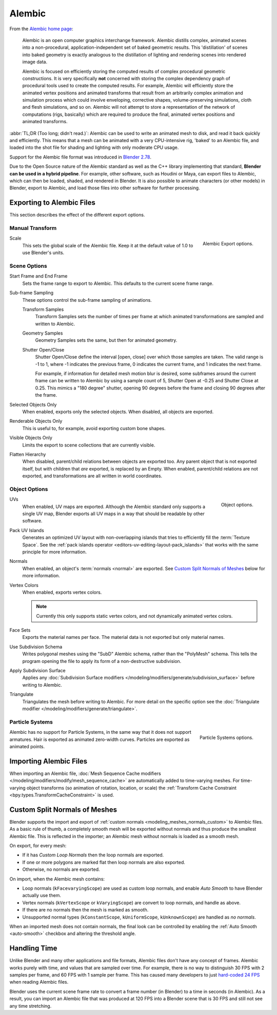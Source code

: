 
*******
Alembic
*******

From the `Alembic home page <https://www.alembic.io/>`__:

   Alembic is an open computer graphics interchange framework. Alembic distills complex, animated
   scenes into a non-procedural, application-independent set of baked geometric results.
   This 'distillation' of scenes into baked geometry is exactly analogous to the distillation of
   lighting and rendering scenes into rendered image data.

   Alembic is focused on efficiently storing the computed results of complex procedural geometric constructions.
   It is very specifically **not** concerned with storing the complex dependency graph
   of procedural tools used to create the computed results.
   For example, Alembic will efficiently store the animated vertex positions and
   animated transforms that result from an arbitrarily complex animation and simulation process
   which could involve enveloping, corrective shapes, volume-preserving simulations,
   cloth and flesh simulations, and so on.
   Alembic will not attempt to store a representation of the network of computations (rigs, basically)
   which are required to produce the final, animated vertex positions and animated transforms.

:abbr:`TL;DR (Too long; didn't read.)`: Alembic can be used to write an animated mesh to disk, and
read it back quickly and efficiently. This means that a mesh can be animated with a very CPU-intensive rig,
'baked' to an Alembic file, and loaded into the shot file for shading and lighting
with only moderate CPU usage.

Support for the Alembic file format was introduced in
`Blender 2.78 <https://wiki.blender.org/wiki/Reference/Release_Notes/2.78>`__.

Due to the Open Source nature of the Alembic standard as well as
the C++ library implementing that standard, **Blender can be used in a hybrid pipeline**.
For example, other software, such as Houdini or Maya, can export files to Alembic,
which can then be loaded, shaded, and rendered in Blender.
It is also possible to animate characters (or other models) in Blender, export to Alembic, and
load those files into other software for further processing.


Exporting to Alembic Files
==========================

This section describes the effect of the different export options.


Manual Transform
----------------

.. figure:: /images/files_import-export_alembic_export-panel-scene-options.png
   :align: right

   Alembic Export options.

Scale
   This sets the global scale of the Alembic file. Keep it at the default value of 1.0 to use
   Blender's units.


Scene Options
-------------

Start Frame and End Frame
   Sets the frame range to export to Alembic. This defaults to the current scene frame range.
Sub-frame Sampling
   These options control the sub-frame sampling of animations.

   Transform Samples
      Transform Samples sets the number of times per frame at which animated transformations
      are sampled and written to Alembic.
   Geometry Samples
      Geometry Samples sets the same, but then for animated geometry.
   Shutter Open/Close
      Shutter Open/Close define the interval [open, close] over which those samples are taken.
      The valid range is -1 to 1, where -1 indicates the previous frame,
      0 indicates the current frame, and 1 indicates the next frame.

      For example, if information for detailed mesh motion blur is desired, some subframes around
      the current frame can be written to Alembic by using a sample count of 5,
      Shutter Open at -0.25 and Shutter Close at 0.25.
      This mimics a "180 degree" shutter, opening 90 degrees before the frame
      and closing 90 degrees after the frame.
Selected Objects Only
   When enabled, exports only the selected objects. When disabled, all objects are exported.
Renderable Objects Only
   This is useful to, for example, avoid exporting custom bone shapes.
Visible Objects Only
   Limits the export to scene collections that are currently visible.
Flatten Hierarchy
   When disabled, parent/child relations between objects are exported too. Any parent object that
   is not exported itself, but with children that *are* exported, is replaced by an Empty.
   When enabled, parent/child relations are not exported, and transformations are all written in
   world coordinates.


Object Options
--------------

.. figure:: /images/files_import-export_alembic_export-panel-object-options.png
   :align: right

   Object options.

UVs
   When enabled, UV maps are exported. Although the Alembic standard only supports a single UV
   map, Blender exports all UV maps in a way that should be readable by other software.
Pack UV Islands
   Generates an optimized UV layout with non-overlapping islands
   that tries to efficiently fill the :term:`Texture Space`.
   See the :ref:`pack islands operator <editors-uv-editing-layout-pack_islands>`
   that works with the same principle for more information.
Normals
   When enabled, an object's :term:`normals <normal>` are exported.
   See `Custom Split Normals of Meshes`_ below for more information.
Vertex Colors
   When enabled, exports vertex colors.
   
   .. note:: 
   
      Currently this only supports static vertex colors, and not dynamically animated vertex colors.

Face Sets
   Exports the material names per face. The material data is not exported but only material names.
Use Subdivision Schema
   Writes polygonal meshes using the "SubD" Alembic schema, rather than the "PolyMesh" schema.
   This tells the program opening the file to apply its form of a non-destructive subdivision.
Apply Subdivision Surface
   Applies any :doc:`Subdivision Surface modifiers </modeling/modifiers/generate/subdivision_surface>`
   before writing to Alembic.
Triangulate
   Triangulates the mesh before writing to Alembic.
   For more detail on the specific option see the
   :doc:`Triangulate modifier </modeling/modifiers/generate/triangulate>`.


Particle Systems
----------------

.. figure:: /images/files_import-export_alembic_export-panel-particle-systems.png
   :align: right

   Particle Systems options.

Alembic has no support for Particle Systems, in the same way that it does not support armatures.
Hair is exported as animated zero-width curves. Particles are exported as animated points.


Importing Alembic Files
=======================

When importing an Alembic file, :doc:`Mesh Sequence Cache modifiers </modeling/modifiers/modify/mesh_sequence_cache>`
are automatically added to time-varying meshes. For time-varying object transforms
(so animation of rotation, location, or scale)
the :ref:`Transform Cache Constraint <bpy.types.TransformCacheConstraint>` is used.


Custom Split Normals of Meshes
==============================

Blender supports the import and export of :ref:`custom normals <modeling_meshes_normals_custom>` to
Alembic files. As a basic rule of thumb, a completely smooth mesh will be exported without normals
and thus produce the smallest Alembic file. This is reflected in the importer; an Alembic mesh
without normals is loaded as a smooth mesh.

On export, for every mesh:

- If it has *Custom Loop Normals* then the loop normals are exported.
- If one or more polygons are marked flat then loop normals are also exported.
- Otherwise, no normals are exported.

On import, when the Alembic mesh contains:

- Loop normals (``kFacevaryingScope``) are used as custom loop normals, and enable *Auto Smooth* to have
  Blender actually use them.
- Vertex normals (``kVertexScope`` or ``kVaryingScope``) are convert to loop normals, and handle as above.
- If there are no normals then the mesh is marked as smooth.
- Unsupported normal types (``kConstantScope``, ``kUniformScope``, ``kUnknownScope``) are handled as *no normals*.

When an imported mesh does not contain normals, the final look can be controlled by enabling
the :ref:`Auto Smooth <auto-smooth>` checkbox and altering the threshold angle.


Handling Time
=============

Unlike Blender and many other applications and file formats, Alembic files don't have any concept of frames.
Alembic works purely with time, and values that are sampled over time. For example,
there is no way to distinguish 30 FPS with 2 samples per frame, and 60 FPS with 1 sample per frame.
This has caused many developers to just `hard-coded 24 FPS <https://developer.blender.org/T55288#754358>`__
when reading Alembic files.

Blender uses the current scene frame rate to convert a frame number (in Blender) to a time
in seconds (in Alembic). As a result, you can import an Alembic file that was produced at 120 FPS into
a Blender scene that is 30 FPS and still not see any time stretching.
